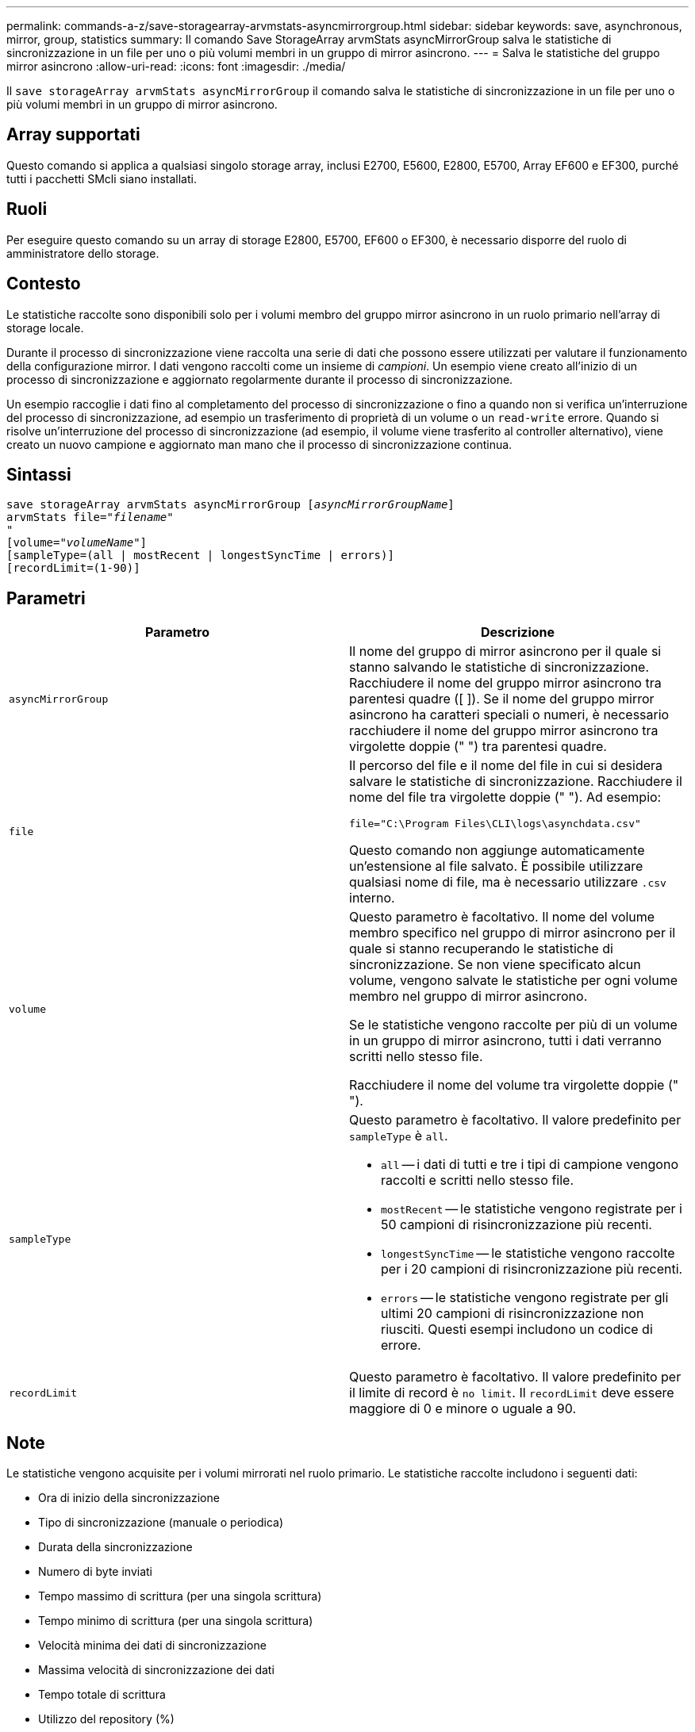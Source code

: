 ---
permalink: commands-a-z/save-storagearray-arvmstats-asyncmirrorgroup.html 
sidebar: sidebar 
keywords: save, asynchronous, mirror, group, statistics 
summary: Il comando Save StorageArray arvmStats asyncMirrorGroup salva le statistiche di sincronizzazione in un file per uno o più volumi membri in un gruppo di mirror asincrono. 
---
= Salva le statistiche del gruppo mirror asincrono
:allow-uri-read: 
:icons: font
:imagesdir: ./media/


[role="lead"]
Il `save storageArray arvmStats asyncMirrorGroup` il comando salva le statistiche di sincronizzazione in un file per uno o più volumi membri in un gruppo di mirror asincrono.



== Array supportati

Questo comando si applica a qualsiasi singolo storage array, inclusi E2700, E5600, E2800, E5700, Array EF600 e EF300, purché tutti i pacchetti SMcli siano installati.



== Ruoli

Per eseguire questo comando su un array di storage E2800, E5700, EF600 o EF300, è necessario disporre del ruolo di amministratore dello storage.



== Contesto

Le statistiche raccolte sono disponibili solo per i volumi membro del gruppo mirror asincrono in un ruolo primario nell'array di storage locale.

Durante il processo di sincronizzazione viene raccolta una serie di dati che possono essere utilizzati per valutare il funzionamento della configurazione mirror. I dati vengono raccolti come un insieme di _campioni_. Un esempio viene creato all'inizio di un processo di sincronizzazione e aggiornato regolarmente durante il processo di sincronizzazione.

Un esempio raccoglie i dati fino al completamento del processo di sincronizzazione o fino a quando non si verifica un'interruzione del processo di sincronizzazione, ad esempio un trasferimento di proprietà di un volume o un `read-write` errore. Quando si risolve un'interruzione del processo di sincronizzazione (ad esempio, il volume viene trasferito al controller alternativo), viene creato un nuovo campione e aggiornato man mano che il processo di sincronizzazione continua.



== Sintassi

[listing, subs="+macros"]
----
save storageArray arvmStats asyncMirrorGroup pass:quotes[[_asyncMirrorGroupName_]]
arvmStats file=pass:quotes["_filename_"]
"
[volume=pass:quotes["_volumeName_"]]
[sampleType=(all | mostRecent | longestSyncTime | errors)]
[recordLimit=(1-90)]
----


== Parametri

[cols="2*"]
|===
| Parametro | Descrizione 


 a| 
`asyncMirrorGroup`
 a| 
Il nome del gruppo di mirror asincrono per il quale si stanno salvando le statistiche di sincronizzazione. Racchiudere il nome del gruppo mirror asincrono tra parentesi quadre ([ ]). Se il nome del gruppo mirror asincrono ha caratteri speciali o numeri, è necessario racchiudere il nome del gruppo mirror asincrono tra virgolette doppie (" ") tra parentesi quadre.



 a| 
`file`
 a| 
Il percorso del file e il nome del file in cui si desidera salvare le statistiche di sincronizzazione. Racchiudere il nome del file tra virgolette doppie (" "). Ad esempio:

`file="C:\Program Files\CLI\logs\asynchdata.csv"`

Questo comando non aggiunge automaticamente un'estensione al file salvato. È possibile utilizzare qualsiasi nome di file, ma è necessario utilizzare `.csv` interno.



 a| 
`volume`
 a| 
Questo parametro è facoltativo. Il nome del volume membro specifico nel gruppo di mirror asincrono per il quale si stanno recuperando le statistiche di sincronizzazione. Se non viene specificato alcun volume, vengono salvate le statistiche per ogni volume membro nel gruppo di mirror asincrono.

Se le statistiche vengono raccolte per più di un volume in un gruppo di mirror asincrono, tutti i dati verranno scritti nello stesso file.

Racchiudere il nome del volume tra virgolette doppie (" ").



 a| 
`sampleType`
 a| 
Questo parametro è facoltativo. Il valore predefinito per `sampleType` è `all`.

* `all` -- i dati di tutti e tre i tipi di campione vengono raccolti e scritti nello stesso file.
* `mostRecent` -- le statistiche vengono registrate per i 50 campioni di risincronizzazione più recenti.
* `longestSyncTime` -- le statistiche vengono raccolte per i 20 campioni di risincronizzazione più recenti.
* `errors` -- le statistiche vengono registrate per gli ultimi 20 campioni di risincronizzazione non riusciti. Questi esempi includono un codice di errore.




 a| 
`recordLimit`
 a| 
Questo parametro è facoltativo. Il valore predefinito per il limite di record è `no limit`. Il `recordLimit` deve essere maggiore di 0 e minore o uguale a 90.

|===


== Note

Le statistiche vengono acquisite per i volumi mirrorati nel ruolo primario. Le statistiche raccolte includono i seguenti dati:

* Ora di inizio della sincronizzazione
* Tipo di sincronizzazione (manuale o periodica)
* Durata della sincronizzazione
* Numero di byte inviati
* Tempo massimo di scrittura (per una singola scrittura)
* Tempo minimo di scrittura (per una singola scrittura)
* Velocità minima dei dati di sincronizzazione
* Massima velocità di sincronizzazione dei dati
* Tempo totale di scrittura
* Utilizzo del repository (%)
* Età del punto di ripristino


Durante la sincronizzazione iniziale, i campioni di statistiche vengono acquisiti ogni 15 minuti circa.

Le statistiche di sincronizzazione sono incluse nel pacchetto di supporto.



== Livello minimo del firmware

7.84

11.80 aggiunge il supporto degli array EF600 e EF300
